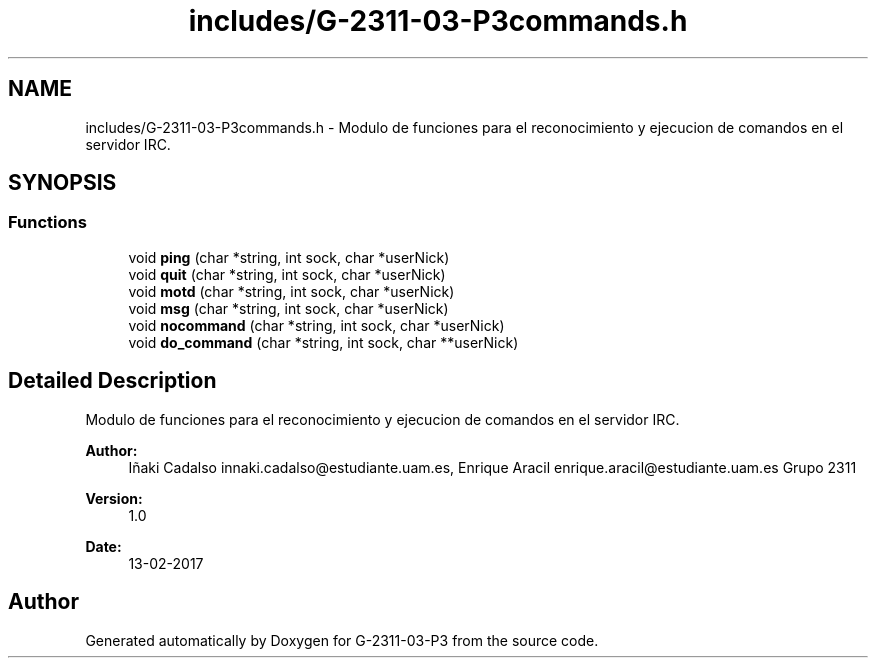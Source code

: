 .TH "includes/G-2311-03-P3commands.h" 3 "Fri May 5 2017" "G-2311-03-P3" \" -*- nroff -*-
.ad l
.nh
.SH NAME
includes/G-2311-03-P3commands.h \- Modulo de funciones para el reconocimiento y ejecucion de comandos en el servidor IRC\&.  

.SH SYNOPSIS
.br
.PP
.SS "Functions"

.in +1c
.ti -1c
.RI "void \fBping\fP (char *string, int sock, char *userNick)"
.br
.ti -1c
.RI "void \fBquit\fP (char *string, int sock, char *userNick)"
.br
.ti -1c
.RI "void \fBmotd\fP (char *string, int sock, char *userNick)"
.br
.ti -1c
.RI "void \fBmsg\fP (char *string, int sock, char *userNick)"
.br
.ti -1c
.RI "void \fBnocommand\fP (char *string, int sock, char *userNick)"
.br
.ti -1c
.RI "void \fBdo_command\fP (char *string, int sock, char **userNick)"
.br
.in -1c
.SH "Detailed Description"
.PP 
Modulo de funciones para el reconocimiento y ejecucion de comandos en el servidor IRC\&. 


.PP
\fBAuthor:\fP
.RS 4
Iñaki Cadalso innaki.cadalso@estudiante.uam.es, Enrique Aracil enrique.aracil@estudiante.uam.es Grupo 2311 
.RE
.PP
\fBVersion:\fP
.RS 4
1\&.0 
.RE
.PP
\fBDate:\fP
.RS 4
13-02-2017 
.RE
.PP

.SH "Author"
.PP 
Generated automatically by Doxygen for G-2311-03-P3 from the source code\&.

